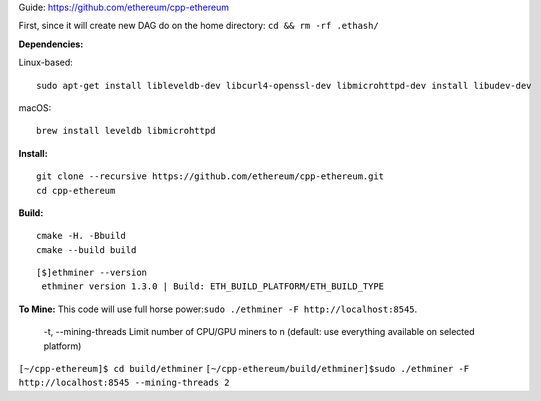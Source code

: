 Guide: https://github.com/ethereum/cpp-ethereum

First, since it will create new DAG do on the home directory:
``cd && rm -rf .ethash/``

**Dependencies:**

Linux-based:

::

    sudo apt-get install libleveldb-dev libcurl4-openssl-dev libmicrohttpd-dev install libudev-dev

macOS:

::

    brew install leveldb libmicrohttpd

**Install:**

::

    git clone --recursive https://github.com/ethereum/cpp-ethereum.git
    cd cpp-ethereum

**Build:**

::

    cmake -H. -Bbuild
    cmake --build build

::

    [$]ethminer --version
     ethminer version 1.3.0 | Build: ETH_BUILD_PLATFORM/ETH_BUILD_TYPE

**To Mine:** This code will use full horse
power:\ ``sudo ./ethminer -F http://localhost:8545``.

    -t, --mining-threads Limit number of CPU/GPU miners to n (default:
    use everything available on selected platform)

``[~/cpp-ethereum]$ cd build/ethminer``
``[~/cpp-ethereum/build/ethminer]$sudo ./ethminer -F http://localhost:8545 --mining-threads 2``
